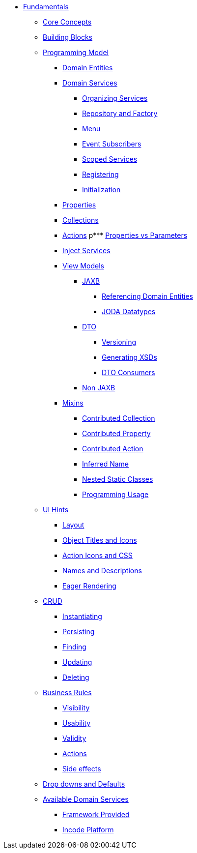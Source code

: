 * xref:about.adoc[Fundamentals]


** xref:core-concepts.adoc[Core Concepts]

** xref:ug:fun:building-blocks.adoc[Building Blocks]




** xref:programming-model.adoc[Programming Model]
*** xref:programming-model/domain-entities.adoc[Domain Entities]

*** xref:programming-model/domain-services.adoc[Domain Services]
**** xref:programming-model/domain-services/organizing-services.adoc[Organizing Services]
**** xref:programming-model/domain-services/repository-and-factory.adoc[Repository and Factory]
**** xref:programming-model/domain-services/menu.adoc[Menu]
**** xref:programming-model/domain-services/event-subscribers.adoc[Event Subscribers]
**** xref:programming-model/domain-services/scoped-services.adoc[Scoped Services]
**** xref:programming-model/domain-services/registering.adoc[Registering]
**** xref:programming-model/domain-services/initialization.adoc[Initialization]

*** xref:programming-model/properties.adoc[Properties]
*** xref:programming-model/collections.adoc[Collections]
*** xref:programming-model/actions.adoc[Actions]
p*** xref:programming-model/properties-vs-parameters.adoc[Properties vs Parameters]
*** xref:programming-model/inject-services.adoc[Inject Services]

*** xref:programming-model/view-models.adoc[View Models]
**** xref:programming-model/view-models/jaxb.adoc[JAXB]
***** xref:programming-model/view-models/jaxb/referencing-domain-entities.adoc[Referencing Domain Entities]
***** xref:programming-model/view-models/jaxb/joda-datatypes.adoc[JODA Datatypes]
**** xref:programming-model/view-models/dto.adoc[DTO]
***** xref:programming-model/view-models/dto/versioning.adoc[Versioning]
***** xref:programming-model/view-models/dto/generating-xsds.adoc[Generating XSDs]
***** xref:programming-model/view-models/dto/dto-consumers.adoc[DTO Consumers]
**** xref:programming-model/view-models/non-jaxb.adoc[Non JAXB]

*** xref:programming-model/mixins.adoc[Mixins]
**** xref:programming-model/mixins/contributed-collection.adoc[Contributed Collection]
**** xref:programming-model/mixins/contributed-property.adoc[Contributed Property]
**** xref:programming-model/mixins/contributed-action.adoc[Contributed Action]
**** xref:programming-model/mixins/inferred-name.adoc[Inferred Name]
**** xref:programming-model/mixins/nested-static-classes.adoc[Nested Static Classes]
**** xref:programming-model/mixins/programmatic-usage.adoc[Programming Usage]



** xref:ui-hints.adoc[UI Hints]
*** xref:ui-hints/layout.adoc[Layout]
*** xref:ui-hints/object-titles-and-icons.adoc[Object Titles and Icons]
*** xref:ui-hints/action-icons-and-css.adoc[Action Icons and CSS]
*** xref:ui-hints/names-and-descriptions.adoc[Names and Descriptions]
*** xref:ui-hints/eager-rendering.adoc[Eager Rendering]




** xref:crud.adoc[CRUD]
*** xref:crud/instantiating.adoc[Instantiating]
*** xref:crud/persisting.adoc[Persisting]
*** xref:crud/finding.adoc[Finding]
*** xref:crud/updating.adoc[Updating]
*** xref:crud/deleting.adoc[Deleting]



** xref:business-rules.adoc[Business Rules]
*** xref:business-rules/visibility.adoc[Visibility]
*** xref:business-rules/usability.adoc[Usability]
*** xref:business-rules/validity.adoc[Validity]
*** xref:business-rules/actions.adoc[Actions]
*** xref:business-rules/side-effects.adoc[Side effects]


** xref:drop-downs-and-defaults.adoc[Drop downs and Defaults]


** xref:available-domain-services.adoc[Available Domain Services]
*** xref:available-domain-services/framework-provided.adoc[Framework Provided]
*** xref:available-domain-services/incode-platform.adoc[Incode Platform]






